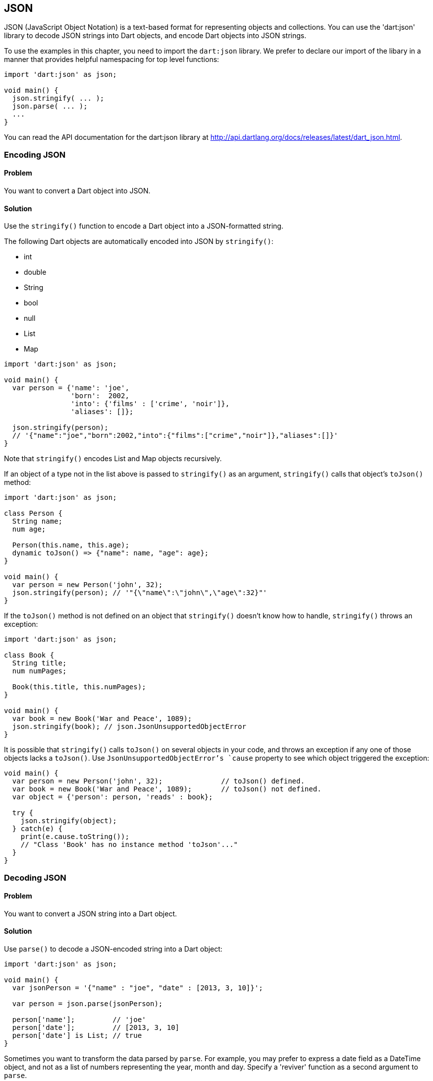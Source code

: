 == JSON

JSON (JavaScript Object Notation) is a text-based format for representing
objects and collections. You can use the 'dart:json' library to decode JSON
strings into Dart objects, and encode Dart objects into JSON strings.

To use the examples in this chapter, you need to import the `dart:json`
library. We prefer to declare our import of the libary in a manner that
provides helpful namespacing for top level functions:

--------------------------------------------------------------------------------
import 'dart:json' as json;

void main() {
  json.stringify( ... );
  json.parse( ... );
  ...
}
--------------------------------------------------------------------------------

You can read the API documentation for the dart:json library at
http://api.dartlang.org/docs/releases/latest/dart_json.html.


=== Encoding JSON

==== Problem

You want to convert a Dart object into JSON.

==== Solution

Use the `stringify()` function to encode a Dart object into a JSON-formatted
string.

The following Dart objects are automatically encoded into JSON by
`stringify()`:

* int
* double
* String
* bool
* null
* List
* Map

--------------------------------------------------------------------------------
import 'dart:json' as json;

void main() {
  var person = {'name': 'joe', 
                'born':  2002,
                'into': {'films' : ['crime', 'noir']},
                'aliases': []};
  
  json.stringify(person);
  // '{"name":"joe","born":2002,"into":{"films":["crime","noir"]},"aliases":[]}'
}
--------------------------------------------------------------------------------

Note that `stringify()` encodes List and Map objects recursively.

If an object of a type not in the list above is passed to `stringify()` as an
argument, `stringify()` calls that object's `toJson()` method:

--------------------------------------------------------------------------------
import 'dart:json' as json;

class Person {
  String name;
  num age;
  
  Person(this.name, this.age);
  dynamic toJson() => {"name": name, "age": age};
}

void main() {
  var person = new Person('john', 32);
  json.stringify(person); // '"{\"name\":\"john\",\"age\":32}"'
}
--------------------------------------------------------------------------------

If the `toJson()` method is not defined on an object that `stringify()`
doesn't know how to handle, `stringify()` throws an exception:

--------------------------------------------------------------------------------
import 'dart:json' as json;

class Book {
  String title;
  num numPages;
 
  Book(this.title, this.numPages);
}

void main() {
  var book = new Book('War and Peace', 1089);
  json.stringify(book); // json.JsonUnsupportedObjectError
}
--------------------------------------------------------------------------------

It is possible that `stringify()` calls `toJson()` on several objects in your
code, and throws an exception if any one of those objects lacks a `toJson()`.
Use `JsonUnsupportedObjectError`'s `cause` property to see which
object triggered the exception:

--------------------------------------------------------------------------------
void main() {
  var person = new Person('john', 32);              // toJson() defined.
  var book = new Book('War and Peace', 1089);       // toJson() not defined.
  var object = {'person': person, 'reads' : book};

  try {
    json.stringify(object);
  } catch(e) {
    print(e.cause.toString());
    // "Class 'Book' has no instance method 'toJson'..."
  }
}
--------------------------------------------------------------------------------

=== Decoding JSON

==== Problem

You want to convert a JSON string into a Dart object.

==== Solution

Use `parse()` to decode a JSON-encoded string into a Dart object:

--------------------------------------------------------------------------------
import 'dart:json' as json;

void main() {
  var jsonPerson = '{"name" : "joe", "date" : [2013, 3, 10]}';
    
  var person = json.parse(jsonPerson);
  
  person['name'];         // 'joe'
  person['date'];         // [2013, 3, 10]
  person['date'] is List; // true
}
--------------------------------------------------------------------------------

Sometimes you want to transform the data parsed by `parse`. For
example, you may prefer to express a date field as a DateTime object, and not
as a list of numbers representing the year, month and day. Specify a 'reviver'
function as a second argument to `parse`. 

This function is called once for each object or list property parsed, and the 
return value of the reviver function is used instead of the parsed value:

--------------------------------------------------------------------------------
import 'dart:json' as json;

void main() {
  var jsonPerson = '{"name" : "joe", "date" : [2013, 10, 3]}';

  var person = json.parse(jsonPerson, (key, value) {
    if (key == "date") {
      return new DateTime(value[0], value[1], value[2]);
    }
    return value;
  });

  person['name'];             // 'joe'
  person['date'] is DateTime; // true
}
--------------------------------------------------------------------------------




